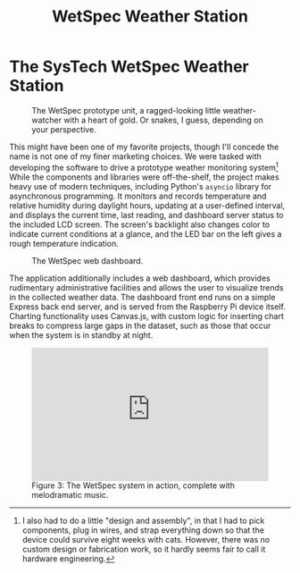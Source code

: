 #+TITLE: WetSpec Weather Station

*  The SysTech WetSpec Weather Station
:properties:
:html_container: article
:end:
#+name: img:system-running
#+attr_latex: :width \textwidth
#+caption: The WetSpec prototype unit,
#+caption: a ragged-looking little weather-watcher
#+caption: with a heart of gold.
#+caption: Or snakes, I guess, depending on your perspective.
[[../media/running.png]]

This might have been one of my favorite projects,
    though I'll concede the name is not one of my finer marketing choices.
We were tasked with developing the software
    to drive a prototype weather monitoring system[fn::
    I also had to do a little "design and assembly",
    in that I had to pick components,
    plug in wires,
    and strap everything down
    so that the device could survive eight weeks with cats.
    However, there was no custom design or fabrication work,
    so it hardly seems fair to call it hardware engineering.]
While the components and libraries were off-the-shelf,
    the project makes heavy use of modern techniques,
    including Python's ~asyncio~ library for asynchronous programming.
It monitors and records temperature and relative humidity during daylight hours,
    updating at a user-defined interval,
    and displays the current time, last reading, and dashboard server status
    to the included LCD screen.
The screen's backlight also changes color
    to indicate current conditions at a glance,
    and the LED bar on the left gives a rough temperature indication.

#+name: img:dashboard
#+attr_latex: :width \textwidth
#+caption: The WetSpec web dashboard.
[[../media/dashboard.png]]

The application additionally includes a web dashboard,
    which provides rudimentary administrative facilities
    and allows the user to visualize trends in the collected weather data.
The dashboard front end runs on a simple Express back end server,
    and is served from the Raspberry Pi device itself.
Charting functionality uses Canvas.js,
    with custom logic for inserting chart breaks
    to compress large gaps in the dataset,
    such as those that occur when the system is in standby at night.

#+begin_export html
<figure>
  <div style="padding:56.25% 0 0 0;position:relative;">
    <iframe
      src="https://player.vimeo.com/video/700991691?h=a0420dfc58&amp;badge=0&amp;autopause=0&amp;player_id=0&amp;app_id=58479"
      frameborder="0"
      allow="autoplay; fullscreen; picture-in-picture"
      allowfullscreen
      style="position:absolute;top:0;left:0;width:100%;height:100%;"
      title="SysTech WetSpec Demo"
    ></iframe>
  </div>
  <figcaption>
  <span class="figure-number">Figure 3:</span>
  The WetSpec system in action,
    complete with melodramatic music.
  </figcaption>
</figure>
<script src="https://player.vimeo.com/api/player.js"></script>
#+end_export
